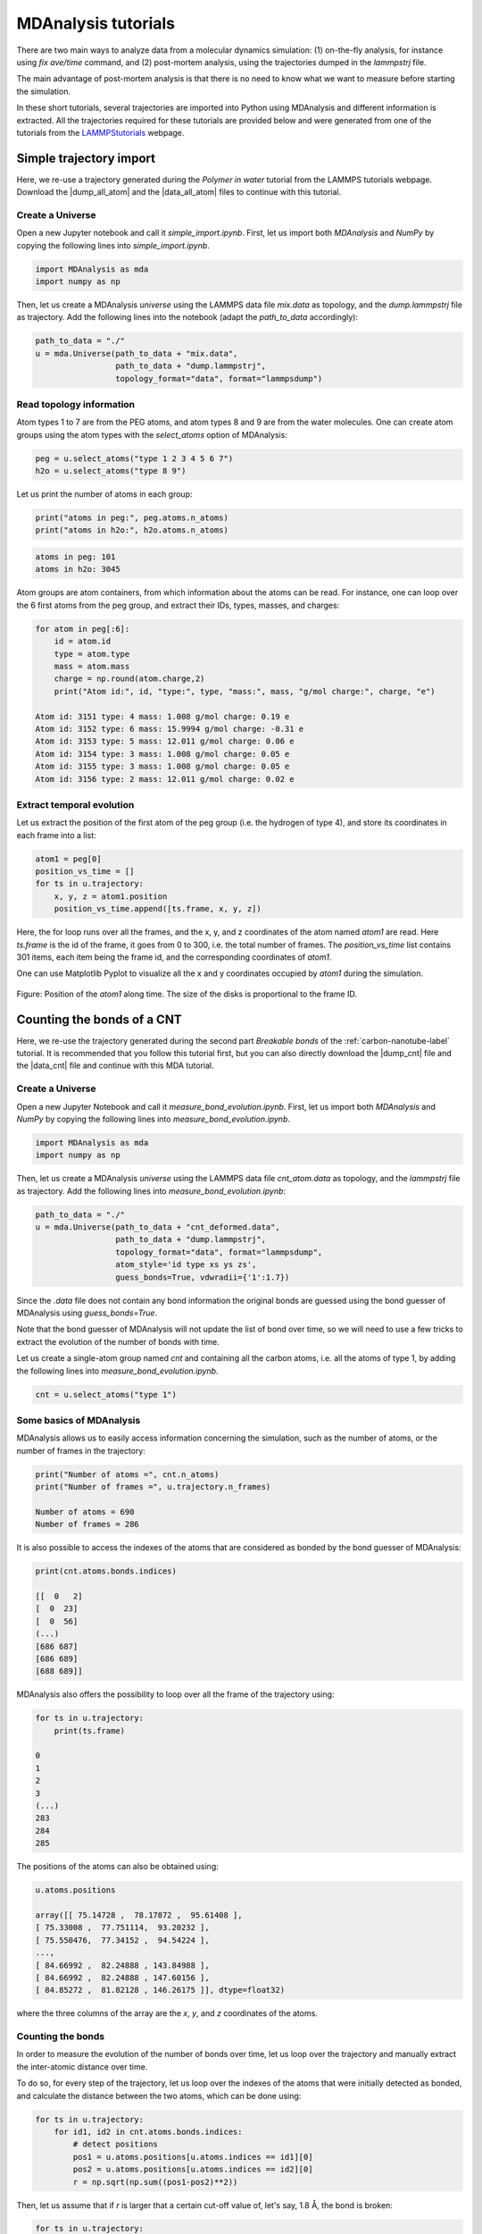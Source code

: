 MDAnalysis tutorials
********************

There are two main ways to analyze data from a molecular dynamics simulation:
(1) on-the-fly analysis, for instance using *fix ave/time* command,
and (2) post-mortem analysis, using the trajectories dumped in the *lammpstrj* file.

The main advantage of post-mortem analysis is that there is no need to
know what we want to measure before starting the simulation. 

In these short tutorials, several trajectories are imported into Python using
MDAnalysis and different information is extracted. All the trajectories required
for these tutorials are provided below and were generated from one of the tutorials
from the `LAMMPStutorials <lammps_tutorials_>`_ webpage.

.. _lammps_tutorials: https://lammpstutorials.github.io

Simple trajectory import 
========================

Here, we re-use a trajectory generated during the *Polymer in water* tutorial
from the LAMMPS tutorials webpage. Download the |dump_all_atom| and the |data_all_atom|
files to continue with this tutorial.

.. |dump_all_atom| raw:: html

   <a href="scripts/polymer/dump.lammpstrj" target="_blank">dump</a>

.. |data_all_atom| raw:: html

   <a href="scripts/polymer/mix.data" target="_blank">data</a>

Create a Universe
-----------------

Open a new Jupyter notebook and call it *simple_import.ipynb*. First, let us
import both *MDAnalysis* and *NumPy* by copying the following lines into *simple_import.ipynb*.

.. code-block:: python

    import MDAnalysis as mda
    import numpy as np

Then, let us create a MDAnalysis *universe* using the LAMMPS data file *mix.data* as topology,
and the *dump.lammpstrj* file as trajectory. Add the following lines into the notebook
(adapt the *path_to_data* accordingly):

.. code-block:: python

    path_to_data = "./"
    u = mda.Universe(path_to_data + "mix.data",
                     path_to_data + "dump.lammpstrj",
                     topology_format="data", format="lammpsdump")

Read topology information
-------------------------

Atom types 1 to 7 are from the PEG atoms, and atom types 8 and 9 are from
the water molecules. One can create atom groups using the atom types with the
*select_atoms* option of MDAnalysis:

.. code-block:: python

    peg = u.select_atoms("type 1 2 3 4 5 6 7")
    h2o = u.select_atoms("type 8 9")

Let us print the number of atoms in each group:

.. code-block:: python

    print("atoms in peg:", peg.atoms.n_atoms)
    print("atoms in h2o:", h2o.atoms.n_atoms)

.. code-block:: bw 

    atoms in peg: 101
    atoms in h2o: 3045

Atom groups are atom containers, from which information about the atoms can be read.
For instance, one can loop over the 6 first atoms from the peg group, and extract
their IDs, types, masses, and charges:

.. code-block:: python

    for atom in peg[:6]:
        id = atom.id
        type = atom.type
        mass = atom.mass
        charge = np.round(atom.charge,2)
        print("Atom id:", id, "type:", type, "mass:", mass, "g/mol charge:", charge, "e")

    Atom id: 3151 type: 4 mass: 1.008 g/mol charge: 0.19 e
    Atom id: 3152 type: 6 mass: 15.9994 g/mol charge: -0.31 e
    Atom id: 3153 type: 5 mass: 12.011 g/mol charge: 0.06 e
    Atom id: 3154 type: 3 mass: 1.008 g/mol charge: 0.05 e
    Atom id: 3155 type: 3 mass: 1.008 g/mol charge: 0.05 e
    Atom id: 3156 type: 2 mass: 12.011 g/mol charge: 0.02 e

Extract temporal evolution
--------------------------

Let us extract the position of the first atom of the peg group (i.e. the hydrogen
of type 4), and store its coordinates in each frame into a list:

.. code-block:: python

    atom1 = peg[0]
    position_vs_time = []
    for ts in u.trajectory:
        x, y, z = atom1.position
        position_vs_time.append([ts.frame, x, y, z])

Here, the for loop runs over all the frames, and the x, y, and z coordinates
of the atom named *atom1* are read. Here *ts.frame* is the id of the frame,
it goes from 0 to 300, i.e. the total number of frames. The *position_vs_time* list
contains 301 items, each item being the frame id, and the corresponding coordinates of *atom1*.

One can use Matplotlib Pyplot to visualize all the x and y coordinates occupied by *atom1*
during the simulation.

.. figure:: figures/position-atom-dark.png
    :alt: plot of the position-atom
    :class: only-dark

.. figure:: figures/position-atom-light.png
    :alt: plot of the position-atom
    :class: only-light

Figure: Position of the *atom1* along time. The size of the disks is proportional
to the frame ID.

Counting the bonds of a CNT
===========================

Here, we re-use the trajectory generated during the second part *Breakable bonds*
of the :ref:`carbon-nanotube-label` tutorial. It is recommended that you follow this tutorial
first, but you can also directly download the |dump_cnt| file and the |data_cnt|
file and continue with this MDA tutorial.

.. |dump_cnt| raw:: html

   <a href="scripts/cnt/dump.lammpstrj" target="_blank">dump</a>

.. |data_cnt| raw:: html

   <a href="scripts/cnt/cnt_atom.data" target="_blank">data</a>

Create a Universe
-----------------

Open a new Jupyter Notebook and call it *measure_bond_evolution.ipynb*. First,
let us import both *MDAnalysis* and *NumPy* by copying the following lines into
*measure_bond_evolution.ipynb*.

.. code-block:: python

    import MDAnalysis as mda
    import numpy as np

Then, let us create a MDAnalysis *universe* using the LAMMPS data file *cnt_atom.data*
as topology, and the *lammpstrj* file as trajectory. Add the following lines into
*measure_bond_evolution.ipynb*:

.. code-block:: python

    path_to_data = "./"
    u = mda.Universe(path_to_data + "cnt_deformed.data",
                     path_to_data + "dump.lammpstrj",
                     topology_format="data", format="lammpsdump",
                     atom_style='id type xs ys zs',
                     guess_bonds=True, vdwradii={'1':1.7})

Since the *.data* file does not contain any bond information the original bonds
are guessed using the bond guesser of MDAnalysis using *guess_bonds=True*.

Note that the bond guesser of MDAnalysis will not update the list of bond
over time, so we will need to use a few tricks to extract the evolution 
of the number of bonds with time.

.. container:: justify

    Let us create a single-atom group
    named *cnt* and containing all the carbon atoms,
    i.e. all the atoms of type 1,
    by adding the following lines into *measure_bond_evolution.ipynb*.

.. code-block:: python

    cnt = u.select_atoms("type 1")

Some basics of MDAnalysis
-------------------------

MDAnalysis allows us to easily access information concerning the simulation, such
as the number of atoms, or the number of frames in the trajectory:

.. code-block:: python

    print("Number of atoms =", cnt.n_atoms)
    print("Number of frames =", u.trajectory.n_frames)

    Number of atoms = 690
    Number of frames = 286

It is also possible to access the indexes of the atoms that are considered as
bonded by the bond guesser of MDAnalysis:

.. code-block:: python

    print(cnt.atoms.bonds.indices)

    [[  0   2]
    [  0  23]
    [  0  56]
    (...)
    [686 687]
    [686 689]
    [688 689]]

MDAnalysis also offers the possibility to loop over all the frame of the
trajectory using:

.. code-block:: python

    for ts in u.trajectory:
        print(ts.frame)
    
    0
    1
    2
    3
    (...)
    283
    284
    285

The positions of the atoms can also be obtained using:

.. code-block:: python

    u.atoms.positions

    array([[ 75.14728 ,  78.17872 ,  95.61408 ],
    [ 75.33008 ,  77.751114,  93.20232 ],
    [ 75.550476,  77.34152 ,  94.54224 ],
    ...,
    [ 84.66992 ,  82.24888 , 143.84988 ],
    [ 84.66992 ,  82.24888 , 147.60156 ],
    [ 84.85272 ,  81.82128 , 146.26175 ]], dtype=float32)

where the three columns of the array are the *x*, *y*, and *z* coordinates of the atoms. 

Counting the bonds
------------------

In order to measure the evolution of the number of bonds over time, let us loop
over the trajectory and manually extract the inter-atomic distance over time. 

To do so, for every step of the trajectory, let us loop over the indexes of the
atoms that were initially detected as bonded, and calculate the distance between
the two atoms, which can be done using:

.. code-block:: python

    for ts in u.trajectory:
        for id1, id2 in cnt.atoms.bonds.indices:
            # detect positions
            pos1 = u.atoms.positions[u.atoms.indices == id1][0]
            pos2 = u.atoms.positions[u.atoms.indices == id2][0]
            r = np.sqrt(np.sum((pos1-pos2)**2))

Then, let us assume that if *r* is larger that a certain cut-off value of, let's
say, 1.8 Å, the bond is broken:

.. code-block:: python

    for ts in u.trajectory:
        for id1, id2 in cnt.atoms.bonds.indices:
            pos1 = u.atoms.positions[u.atoms.indices == id1][0]
            pos2 = u.atoms.positions[u.atoms.indices == id2][0]
            r = np.sqrt(np.sum((pos1-pos2)**2))
            if r < 1.8:
                print("the bond has a length", r, "Å")
            else:
                print("the bond is broken")

Finally, let us store both the mean length of the bonds and the total number of
bonds in lists.  

.. code-block:: python

    lbond_vs_frame = []
    nbond_vs_frame = []
    for ts in u.trajectory:
        frame = ts.frame
        all_bonds_ts = [] # temporary list to store bond length
        for id1, id2 in cnt.atoms.bonds.indices:
            pos1 = u.atoms.positions[u.atoms.indices == id1]
            pos2 = u.atoms.positions[u.atoms.indices == id2]
            r = np.sqrt(np.sum((pos1-pos2)**2))
            if r < 1.8:
                all_bonds_ts.append(r)
        mean_length_bonds = np.mean(all_bonds_ts)
        number_of_bond = len(all_bonds_ts)/2 # divide by 2 to avoid counting twice
        lbond_vs_frame.append([frame, mean_length_bonds]) 
        nbond_vs_frame.append([frame, number_of_bond])

The data can then be saved to files:

.. code-block:: python
    
    np.savetxt("number_bond_vs_time.dat", nbond_vs_frame)
    np.savetxt("length_bond_vs_time.dat", lbond_vs_frame)

.. figure:: figures/bond-dark.png
    :alt: plot of the bond length and distance versus time
    :class: only-dark

.. figure:: figures/bond-light.png
    :alt: plot of the bond length and distance versus time
    :class: only-light

Figure: Evolution of the average bond length (a) and bond number (b) as a function of time.

Bond length distributions
-------------------------

Using a similar script, let us extract the bond length distribution
at the beginning of the simulation (let us say the 20 first frame),
as well as near the maximum deformation of the CNT:

.. code-block:: python

    bond_length_distributions = []
    for ts in u.trajectory:
        all_bonds_ts = []
        for id1, id2 in cnt.atoms.bonds.indices:
            pos1 = u.atoms.positions[u.atoms.indices == id1]
            pos2 = u.atoms.positions[u.atoms.indices == id2]
            r = np.sqrt(np.sum((pos1-pos2)**2))
            if r < 1.8:
                all_bonds_ts.append(r)
        if frame > 0: # ignore the first frame
            histo, r_val = np.histogram(all_bonds_ts, bins=50, range=(1.3, 1.65))
            r_val = (r_val[1:]+r_val[:-1])/2
            bond_length_distributions.append(np.vstack([r_val, histo]))

.. figure:: figures/bond-distribution-dark.png
    :alt: plot of the bond distribution
    :class: only-dark

.. figure:: figures/bond-distribution-light.png
    :alt: plot of the bond distribution
    :class: only-light

Figure: Distribution in bond length near the start of the simulation,
as well as near the maximum deformation of the CNT.
